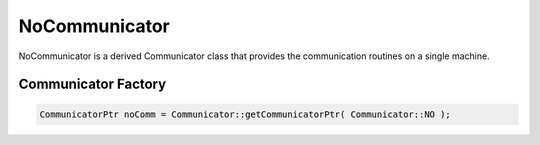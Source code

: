 .. _NoCommunicator:

NoCommunicator
==============

NoCommunicator is a derived Communicator class that provides
the communication routines on a single machine.


Communicator Factory
^^^^^^^^^^^^^^^^^^^^

.. code-block:: c++

   CommunicatorPtr noComm = Communicator::getCommunicatorPtr( Communicator::NO );

